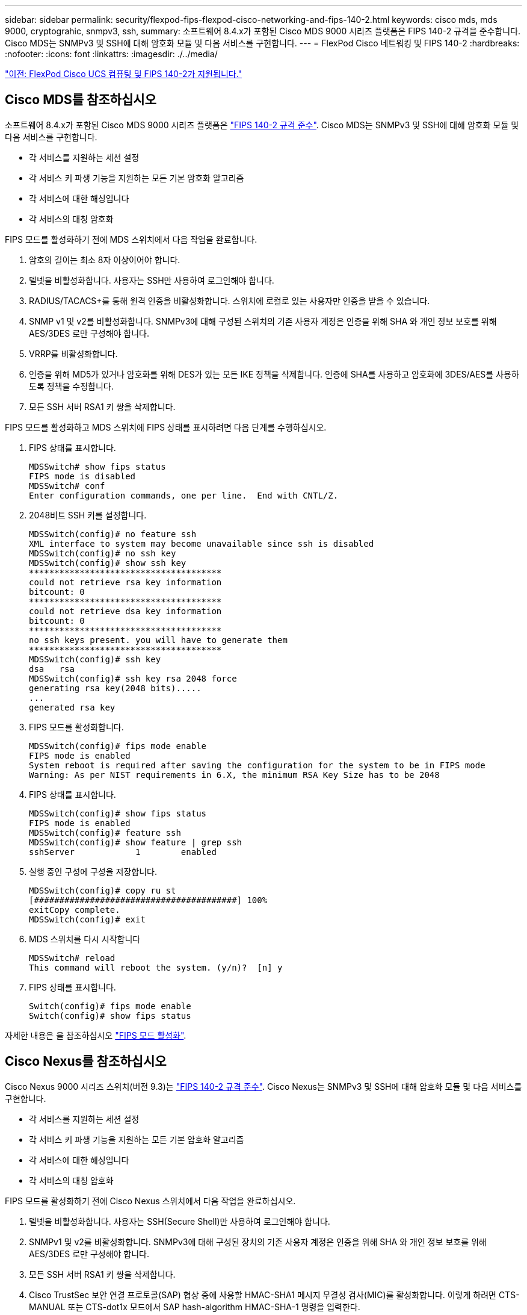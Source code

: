 ---
sidebar: sidebar 
permalink: security/flexpod-fips-flexpod-cisco-networking-and-fips-140-2.html 
keywords: cisco mds, mds 9000, cryptograhic, snmpv3, ssh, 
summary: 소프트웨어 8.4.x가 포함된 Cisco MDS 9000 시리즈 플랫폼은 FIPS 140-2 규격을 준수합니다. Cisco MDS는 SNMPv3 및 SSH에 대해 암호화 모듈 및 다음 서비스를 구현합니다. 
---
= FlexPod Cisco 네트워킹 및 FIPS 140-2
:hardbreaks:
:nofooter: 
:icons: font
:linkattrs: 
:imagesdir: ./../media/


link:flexpod-fips-flexpod-cisco-ucs-compute-and-fips-140-2.html["이전: FlexPod Cisco UCS 컴퓨팅 및 FIPS 140-2가 지원됩니다."]



== Cisco MDS를 참조하십시오

소프트웨어 8.4.x가 포함된 Cisco MDS 9000 시리즈 플랫폼은 https://www.cisco.com/c/en/us/solutions/industries/government/global-government-certifications/fips-140.html?flt0_general-table0=mds["FIPS 140-2 규격 준수"^]. Cisco MDS는 SNMPv3 및 SSH에 대해 암호화 모듈 및 다음 서비스를 구현합니다.

* 각 서비스를 지원하는 세션 설정
* 각 서비스 키 파생 기능을 지원하는 모든 기본 암호화 알고리즘
* 각 서비스에 대한 해싱입니다
* 각 서비스의 대칭 암호화


FIPS 모드를 활성화하기 전에 MDS 스위치에서 다음 작업을 완료합니다.

. 암호의 길이는 최소 8자 이상이어야 합니다.
. 텔넷을 비활성화합니다. 사용자는 SSH만 사용하여 로그인해야 합니다.
. RADIUS/TACACS+를 통해 원격 인증을 비활성화합니다. 스위치에 로컬로 있는 사용자만 인증을 받을 수 있습니다.
. SNMP v1 및 v2를 비활성화합니다. SNMPv3에 대해 구성된 스위치의 기존 사용자 계정은 인증을 위해 SHA 와 개인 정보 보호를 위해 AES/3DES 로만 구성해야 합니다.
. VRRP를 비활성화합니다.
. 인증을 위해 MD5가 있거나 암호화를 위해 DES가 있는 모든 IKE 정책을 삭제합니다. 인증에 SHA를 사용하고 암호화에 3DES/AES를 사용하도록 정책을 수정합니다.
. 모든 SSH 서버 RSA1 키 쌍을 삭제합니다.


FIPS 모드를 활성화하고 MDS 스위치에 FIPS 상태를 표시하려면 다음 단계를 수행하십시오.

. FIPS 상태를 표시합니다.
+
....
MDSSwitch# show fips status
FIPS mode is disabled
MDSSwitch# conf
Enter configuration commands, one per line.  End with CNTL/Z.
....
. 2048비트 SSH 키를 설정합니다.
+
....
MDSSwitch(config)# no feature ssh
XML interface to system may become unavailable since ssh is disabled
MDSSwitch(config)# no ssh key
MDSSwitch(config)# show ssh key
**************************************
could not retrieve rsa key information
bitcount: 0
**************************************
could not retrieve dsa key information
bitcount: 0
**************************************
no ssh keys present. you will have to generate them
**************************************
MDSSwitch(config)# ssh key
dsa   rsa
MDSSwitch(config)# ssh key rsa 2048 force
generating rsa key(2048 bits).....
...
generated rsa key
....
. FIPS 모드를 활성화합니다.
+
....
MDSSwitch(config)# fips mode enable
FIPS mode is enabled
System reboot is required after saving the configuration for the system to be in FIPS mode
Warning: As per NIST requirements in 6.X, the minimum RSA Key Size has to be 2048
....
. FIPS 상태를 표시합니다.
+
....
MDSSwitch(config)# show fips status
FIPS mode is enabled
MDSSwitch(config)# feature ssh
MDSSwitch(config)# show feature | grep ssh
sshServer            1        enabled
....
. 실행 중인 구성에 구성을 저장합니다.
+
....
MDSSwitch(config)# copy ru st
[########################################] 100%
exitCopy complete.
MDSSwitch(config)# exit
....
. MDS 스위치를 다시 시작합니다
+
....
MDSSwitch# reload
This command will reboot the system. (y/n)?  [n] y
....
. FIPS 상태를 표시합니다.
+
....
Switch(config)# fips mode enable
Switch(config)# show fips status
....


자세한 내용은 을 참조하십시오 https://www.cisco.com/c/en/us/td/docs/switches/datacenter/mds9000/sw/5_0/configuration/guides/sec/nxos/sec/fips.html["FIPS 모드 활성화"^].



== Cisco Nexus를 참조하십시오

Cisco Nexus 9000 시리즈 스위치(버전 9.3)는 https://www.cisco.com/c/en/us/solutions/industries/government/global-government-certifications/fips-140.html?flt0_general-table0=nexus["FIPS 140-2 규격 준수"^]. Cisco Nexus는 SNMPv3 및 SSH에 대해 암호화 모듈 및 다음 서비스를 구현합니다.

* 각 서비스를 지원하는 세션 설정
* 각 서비스 키 파생 기능을 지원하는 모든 기본 암호화 알고리즘
* 각 서비스에 대한 해싱입니다
* 각 서비스의 대칭 암호화


FIPS 모드를 활성화하기 전에 Cisco Nexus 스위치에서 다음 작업을 완료하십시오.

. 텔넷을 비활성화합니다. 사용자는 SSH(Secure Shell)만 사용하여 로그인해야 합니다.
. SNMPv1 및 v2를 비활성화합니다. SNMPv3에 대해 구성된 장치의 기존 사용자 계정은 인증을 위해 SHA 와 개인 정보 보호를 위해 AES/3DES 로만 구성해야 합니다.
. 모든 SSH 서버 RSA1 키 쌍을 삭제합니다.
. Cisco TrustSec 보안 연결 프로토콜(SAP) 협상 중에 사용할 HMAC-SHA1 메시지 무결성 검사(MIC)를 활성화합니다. 이렇게 하려면 CTS-MANUAL 또는 CTS-dot1x 모드에서 SAP hash-algorithm HMAC-SHA-1 명령을 입력한다.


Nexus 스위치에서 FIPS 모드를 활성화하려면 다음 단계를 수행하십시오.

. 2048비트 SSH 키를 설정합니다.
+
....
NexusSwitch# show fips status
FIPS mode is disabled
NexusSwitch# conf
Enter configuration commands, one per line.  End with CNTL/Z.
....
. 2048비트 SSH 키를 설정합니다.
+
....
NexusSwitch(config)# no feature ssh
XML interface to system may become unavailable since ssh is disabled
NexusSwitch(config)# no ssh key
NexusSwitch(config)# show ssh key
**************************************
could not retrieve rsa key information
bitcount: 0
**************************************
could not retrieve dsa key information
bitcount: 0
**************************************
no ssh keys present. you will have to generate them
**************************************
NexusSwitch(config)# ssh key
dsa   rsa
NexusSwitch(config)# ssh key rsa 2048 force
generating rsa key(2048 bits).....
...
generated rsa key
....
. FIPS 모드를 활성화합니다.
+
....
NexusSwitch(config)# fips mode enable
FIPS mode is enabled
System reboot is required after saving the configuration for the system to be in FIPS mode
Warning: As per NIST requirements in 6.X, the minimum RSA Key Size has to be 2048
Show fips status
NexusSwitch(config)# show fips status
FIPS mode is enabled
NexusSwitch(config)# feature ssh
NexusSwitch(config)# show feature | grep ssh
sshServer            1        enabled
Save configuration to the running configuration
NexusSwitch(config)# copy ru st
[########################################] 100%
exitCopy complete.
NexusSwitch(config)# exit
....
. Nexus 스위치를 다시 시작합니다.
+
....
NexusSwitch# reload
This command will reboot the system. (y/n)?  [n] y
....
. FIPS 상태를 표시합니다.
+
....
NexusSwitch(config)# fips mode enable
NexusSwitch(config)# show fips status
....


또한 Cisco NX OS 소프트웨어는 네트워크 이상 및 보안 검색을 향상시키는 NetFlow 기능을 지원합니다. NetFlow는 네트워크의 모든 대화 메타데이터, 통신 관련 당사자, 사용 중인 프로토콜 및 트랜잭션 기간을 캡처합니다. 정보를 집계 및 분석한 후에는 정상적인 동작에 대한 통찰력을 제공할 수 있습니다. 또한 수집된 데이터를 통해 네트워크를 통해 확산되는 맬웨어와 같은 의심스러운 활동 패턴을 식별할 수 있으며, 그렇지 않을 경우 이를 간과할 수 있습니다. NetFlow는 흐름을 사용하여 네트워크 모니터링에 대한 통계를 제공합니다. 흐름은 소스 인터페이스(또는 VLAN)에 도착하고 키에 대해 동일한 값을 갖는 패킷의 단방향 스트림입니다. 키는 패킷 내의 필드에 대해 식별된 값입니다. 유동 레코드를 사용하여 유동의 고유 키를 정의하는 유동을 만듭니다. 흐름 내보내기를 사용하여 Cisco Stealthwatch와 같은 원격 NetFlow 수집기로 플로우에 대해 NetFlow에서 수집하는 데이터를 내보낼 수 있습니다. Stealthwatch는 이 정보를 사용하여 네트워크를 지속적으로 모니터링하고 랜섬웨어 발생 시 실시간 위협 탐지 및 사고 대응 법의학 조사를 제공합니다.

link:flexpod-fips-flexpod-netapp-ontap-storage-and-fips-140-2.html["다음으로, FlexPod NetApp ONTAP 스토리지와 FIPS 140-2를 살펴보겠습니다."]
